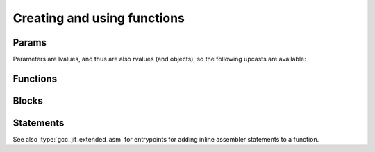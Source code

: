 .. Copyright (C) 2014-2021 Free Software Foundation, Inc.
   Originally contributed by David Malcolm <dmalcolm@redhat.com>

   This is free software: you can redistribute it and/or modify it
   under the terms of the GNU General Public License as published by
   the Free Software Foundation, either version 3 of the License, or
   (at your option) any later version.

   This program is distributed in the hope that it will be useful, but
   WITHOUT ANY WARRANTY; without even the implied warranty of
   MERCHANTABILITY or FITNESS FOR A PARTICULAR PURPOSE.  See the GNU
   General Public License for more details.

   You should have received a copy of the GNU General Public License
   along with this program.  If not, see
   <https://www.gnu.org/licenses/>.

.. default-domain:: c

Creating and using functions
============================

Params
------
.. type:: gcc_jit_param

   A `gcc_jit_param` represents a parameter to a function.

.. function:: gcc_jit_param *\
              gcc_jit_context_new_param (gcc_jit_context *ctxt,\
                                         gcc_jit_location *loc,\
                                         gcc_jit_type *type,\
                                         const char *name)

   In preparation for creating a function, create a new parameter of the
   given type and name.

   The parameter ``type`` must be non-`void`.

   The parameter ``name`` must be non-NULL.  The call takes a copy of the
   underlying string, so it is valid to pass in a pointer to an on-stack
   buffer.

Parameters are lvalues, and thus are also rvalues (and objects), so the
following upcasts are available:

.. function::  gcc_jit_lvalue *\
               gcc_jit_param_as_lvalue (gcc_jit_param *param)

   Upcasting from param to lvalue.

.. function::  gcc_jit_rvalue *\
               gcc_jit_param_as_rvalue (gcc_jit_param *param)

   Upcasting from param to rvalue.

.. function::  gcc_jit_object *\
               gcc_jit_param_as_object (gcc_jit_param *param)

   Upcasting from param to object.


Functions
---------

.. type:: gcc_jit_function

   A `gcc_jit_function` represents a function - either one that we're
   creating ourselves, or one that we're referencing.

.. function::  gcc_jit_function *\
               gcc_jit_context_new_function (gcc_jit_context *ctxt,\
                                             gcc_jit_location *loc,\
                                             enum gcc_jit_function_kind kind,\
                                             gcc_jit_type *return_type,\
                                             const char *name,\
                                             int num_params,\
                                             gcc_jit_param **params,\
                                             int is_variadic)

   Create a gcc_jit_function with the given name and parameters.

   .. type:: enum gcc_jit_function_kind

   This enum controls the kind of function created, and has the following
   values:

      .. macro:: GCC_JIT_FUNCTION_EXPORTED

         Function is defined by the client code and visible
         by name outside of the JIT.

         This value is required if you want to extract machine code
         for this function from a :type:`gcc_jit_result` via
         :func:`gcc_jit_result_get_code`.

      .. macro::   GCC_JIT_FUNCTION_INTERNAL

         Function is defined by the client code, but is invisible
         outside of the JIT.  Analogous to a "static" function.

      .. macro::   GCC_JIT_FUNCTION_IMPORTED

         Function is not defined by the client code; we're merely
         referring to it.  Analogous to using an "extern" function from a
         header file.

      .. macro::   GCC_JIT_FUNCTION_ALWAYS_INLINE

         Function is only ever inlined into other functions, and is
         invisible outside of the JIT.

         Analogous to prefixing with ``inline`` and adding
         ``__attribute__((always_inline))``

         Inlining will only occur when the optimization level is
         above 0; when optimization is off, this is essentially the
         same as GCC_JIT_FUNCTION_INTERNAL.

   The parameter ``name`` must be non-NULL.  The call takes a copy of the
   underlying string, so it is valid to pass in a pointer to an on-stack
   buffer.

.. function::  gcc_jit_function *\
               gcc_jit_context_get_builtin_function (gcc_jit_context *ctxt,\
                                                     const char *name)

   Get the :type:`gcc_jit_function` for the built-in function with the
   given name.  For example:

   .. code-block:: c

      gcc_jit_function *fn
        = gcc_jit_context_get_builtin_function (ctxt, "__builtin_memcpy");

   .. note:: Due to technical limitations with how libgccjit interacts with
      the insides of GCC, not all built-in functions are supported.  More
      precisely, not all types are supported for parameters of built-in
      functions from libgccjit.  Attempts to get a built-in function that
      uses such a parameter will lead to an error being emitted within
      the context.

.. function::  gcc_jit_object *\
               gcc_jit_function_as_object (gcc_jit_function *func)

    Upcasting from function to object.

.. function::  gcc_jit_param *\
               gcc_jit_function_get_param (gcc_jit_function *func, int index)

   Get the param of the given index (0-based).

.. function::  void \
               gcc_jit_function_dump_to_dot (gcc_jit_function *func,\
                                             const char *path)

   Emit the function in graphviz format to the given path.

.. function:: gcc_jit_lvalue *\
              gcc_jit_function_new_local (gcc_jit_function *func,\
                                          gcc_jit_location *loc,\
                                          gcc_jit_type *type,\
                                          const char *name)

   Create a new local variable within the function, of the given type and
   name.

   The parameter ``type`` must be non-`void`.

   The parameter ``name`` must be non-NULL.  The call takes a copy of the
   underlying string, so it is valid to pass in a pointer to an on-stack
   buffer.

.. function::  size_t \
               gcc_jit_function_get_param_count (gcc_jit_function *func)

   Get the number of parameters of the function.

.. function::  gcc_jit_type *\
               gcc_jit_function_get_return_type (gcc_jit_function *func)

   Get the return type of the function.

   The API entrypoints relating to getting info about parameters and return
   types:

      * :c:func:`gcc_jit_function_get_return_type`

      * :c:func:`gcc_jit_function_get_param_count`

   were added in :ref:`LIBGCCJIT_ABI_16`; you can test for their presence
   using

   .. code-block:: c

      #ifdef LIBGCCJIT_HAVE_REFLECTION

   .. type:: gcc_jit_case

Blocks
------
.. type:: gcc_jit_block

   A `gcc_jit_block` represents a basic block within a function  i.e. a
   sequence of statements with a single entry point and a single exit
   point.

   The first basic block that you create within a function will
   be the entrypoint.

   Each basic block that you create within a function must be
   terminated, either with a conditional, a jump, a return, or a
   switch.

   It's legal to have multiple basic blocks that return within
   one function.

.. function::  gcc_jit_block *\
               gcc_jit_function_new_block (gcc_jit_function *func,\
                                           const char *name)

   Create a basic block of the given name.  The name may be NULL, but
   providing meaningful names is often helpful when debugging: it may
   show up in dumps of the internal representation, and in error
   messages.  It is copied, so the input buffer does not need to outlive
   the call; you can pass in a pointer to an on-stack buffer, e.g.:

   .. code-block:: c

     for (pc = 0; pc < fn->fn_num_ops; pc++)
      {
        char buf[16];
        sprintf (buf, "instr%i", pc);
        state.op_blocks[pc] = gcc_jit_function_new_block (state.fn, buf);
      }

.. function::  gcc_jit_object *\
               gcc_jit_block_as_object (gcc_jit_block *block)

   Upcast from block to object.

.. function::  gcc_jit_function *\
               gcc_jit_block_get_function (gcc_jit_block *block)

   Which function is this block within?


Statements
----------

.. function:: void\
              gcc_jit_block_add_eval (gcc_jit_block *block,\
                                      gcc_jit_location *loc,\
                                      gcc_jit_rvalue *rvalue)

   Add evaluation of an rvalue, discarding the result
   (e.g. a function call that "returns" void).

   This is equivalent to this C code:

   .. code-block:: c

     (void)expression;

.. function:: void\
              gcc_jit_block_add_assignment (gcc_jit_block *block,\
                                            gcc_jit_location *loc,\
                                            gcc_jit_lvalue *lvalue,\
                                            gcc_jit_rvalue *rvalue)

   Add evaluation of an rvalue, assigning the result to the given
   lvalue.

   This is roughly equivalent to this C code:

   .. code-block:: c

     lvalue = rvalue;

.. function:: void\
              gcc_jit_block_add_assignment_op (gcc_jit_block *block,\
                                 gcc_jit_location *loc,\
                                 gcc_jit_lvalue *lvalue,\
                                 enum gcc_jit_binary_op op,\
                                 gcc_jit_rvalue *rvalue)

   Add evaluation of an rvalue, using the result to modify an
   lvalue.

   This is analogous to "+=" and friends:

   .. code-block:: c

     lvalue += rvalue;
     lvalue *= rvalue;
     lvalue /= rvalue;

   etc.  For example:

   .. code-block:: c

     /* "i++" */
     gcc_jit_block_add_assignment_op (
       loop_body, NULL,
       i,
       GCC_JIT_BINARY_OP_PLUS,
       gcc_jit_context_one (ctxt, int_type));

.. function:: void\
              gcc_jit_block_add_comment (gcc_jit_block *block,\
                                         gcc_jit_location *loc,\
                                         const char *text)

   Add a no-op textual comment to the internal representation of the
   code.  It will be optimized away, but will be visible in the dumps
   seen via :macro:`GCC_JIT_BOOL_OPTION_DUMP_INITIAL_TREE`
   and :macro:`GCC_JIT_BOOL_OPTION_DUMP_INITIAL_GIMPLE`,
   and thus may be of use when debugging how your project's internal
   representation gets converted to the libgccjit IR.

   The parameter ``text`` must be non-NULL.  It is copied, so the input
   buffer does not need to outlive the call.  For example:

   .. code-block:: c

     char buf[100];
     snprintf (buf, sizeof (buf),
               "op%i: %s",
               pc, opcode_names[op->op_opcode]);
     gcc_jit_block_add_comment (block, loc, buf);

.. function:: void\
              gcc_jit_block_end_with_conditional (gcc_jit_block *block,\
                                                  gcc_jit_location *loc,\
                                                  gcc_jit_rvalue *boolval,\
                                                  gcc_jit_block *on_true,\
                                                  gcc_jit_block *on_false)

   Terminate a block by adding evaluation of an rvalue, branching on the
   result to the appropriate successor block.

   This is roughly equivalent to this C code:

   .. code-block:: c

     if (boolval)
       goto on_true;
     else
       goto on_false;

   block, boolval, on_true, and on_false must be non-NULL.

.. function:: void\
              gcc_jit_block_end_with_jump (gcc_jit_block *block,\
                                           gcc_jit_location *loc,\
                                           gcc_jit_block *target)


   Terminate a block by adding a jump to the given target block.

   This is roughly equivalent to this C code:

   .. code-block:: c

      goto target;

.. function:: void\
              gcc_jit_block_end_with_return (gcc_jit_block *block,\
                                             gcc_jit_location *loc,\
                                             gcc_jit_rvalue *rvalue)


   Terminate a block by adding evaluation of an rvalue, returning the value.

   This is roughly equivalent to this C code:

   .. code-block:: c

      return expression;

.. function:: void\
              gcc_jit_block_end_with_void_return (gcc_jit_block *block,\
                                                  gcc_jit_location *loc)


   Terminate a block by adding a valueless return, for use within a function
   with "void" return type.

   This is equivalent to this C code:

   .. code-block:: c

      return;

.. function:: void\
              gcc_jit_block_end_with_switch (gcc_jit_block *block,\
                                             gcc_jit_location *loc,\
                                             gcc_jit_rvalue *expr,\
                                             gcc_jit_block *default_block,\
                                             int num_cases,\
                                             gcc_jit_case **cases)

   Terminate a block by adding evalation of an rvalue, then performing
   a multiway branch.

   This is roughly equivalent to this C code:

   .. code-block:: c

     switch (expr)
       {
       default:
         goto default_block;

       case C0.min_value ... C0.max_value:
         goto C0.dest_block;

       case C1.min_value ... C1.max_value:
         goto C1.dest_block;

       ...etc...

       case C[N - 1].min_value ... C[N - 1].max_value:
         goto C[N - 1].dest_block;
     }

   ``block``, ``expr``, ``default_block`` and ``cases`` must all be
   non-NULL.

   ``expr`` must be of the same integer type as all of the ``min_value``
   and ``max_value`` within the cases.

   ``num_cases`` must be >= 0.

   The ranges of the cases must not overlap (or have duplicate
   values).

   The API entrypoints relating to switch statements and cases:

      * :c:func:`gcc_jit_block_end_with_switch`

      * :c:func:`gcc_jit_case_as_object`

      * :c:func:`gcc_jit_context_new_case`

   were added in :ref:`LIBGCCJIT_ABI_3`; you can test for their presence
   using

   .. code-block:: c

      #ifdef LIBGCCJIT_HAVE_SWITCH_STATEMENTS

   .. type:: gcc_jit_case

   A `gcc_jit_case` represents a case within a switch statement, and
   is created within a particular :c:type:`gcc_jit_context` using
   :c:func:`gcc_jit_context_new_case`.

   Each case expresses a multivalued range of integer values.  You
   can express single-valued cases by passing in the same value for
   both `min_value` and `max_value`.

   .. function:: gcc_jit_case *\
                 gcc_jit_context_new_case (gcc_jit_context *ctxt,\
                                           gcc_jit_rvalue *min_value,\
                                           gcc_jit_rvalue *max_value,\
                                           gcc_jit_block *dest_block)

      Create a new gcc_jit_case instance for use in a switch statement.
      `min_value` and `max_value` must be constants of an integer type,
      which must match that of the expression of the switch statement.

      `dest_block` must be within the same function as the switch
      statement.

   .. function:: gcc_jit_object *\
                 gcc_jit_case_as_object (gcc_jit_case *case_)

      Upcast from a case to an object.

   Here's an example of creating a switch statement:

     .. literalinclude:: ../../../testsuite/jit.dg/test-switch.c
       :start-after: /* Quote from here in docs/topics/functions.rst.  */
       :end-before: /* Quote up to here in docs/topics/functions.rst.  */
       :language: c

See also :type:`gcc_jit_extended_asm` for entrypoints for adding inline
assembler statements to a function.
